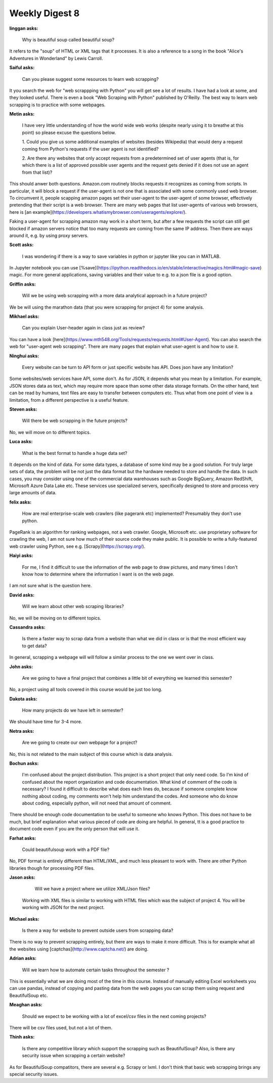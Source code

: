 Weekly Digest 8
===============

**linggan asks:**

    Why is beautiful soup called beautiful soup?


It refers to the "soup" of HTML or XML tags that it processes. 
It is also a reference to a song in the book "Alice's Adventures in Wonderland" 
by Lewis Carroll.


**Saiful asks:**

    Can you please suggest some resources to learn web scrapping? 

It you search the web for "web scrappping with Python" you will get see a lot of 
results. I have had a look at some, and they looked useful. There is even a book 
"Web Scraping with Python" published by O'Reilly. The best way to learn web scrapping 
is to practice with some webpages. 


**Metin asks:**

    I have very little understanding of how the world wide web works (despite nearly using it 
    to breathe at this point) so please excuse the questions below. 

    1. Could you give us some additional examples of websites (besides Wikipedia) that would deny 
    a request coming from Python's requests if the user agent is not identified? 

    2. Are there any websites that only accept requests from a predetermined set of user agents 
    (that is, for which there is a list of approved possible user agents and the request gets 
    denied if it does not use an agent from that list)? 


This should anwer both questions. Amazon.com routinely blocks requests it recognizes as coming 
from scripts. In particular, it will block a request if the user-agent is not one that is associated 
with some commonly used web browser. To circumvent it, people scapping amazon pages set 
their user-agent to the user-agent of some browser, effectively pretending that their script is 
a web browser. There are many web pages that list user-agents of various web browsers, here is
[an example](https://developers.whatismybrowser.com/useragents/explore/). 

Faking a user-agent for scrapping amazon may work in a short term, but after a few requests 
the script can still get blocked if amazon servers notice that too many requests are coming from 
the same IP address. Then there are ways around it, e.g. by using proxy servers. 


**Scott asks:**

    I was wondering if there is a way to save variables in python or jupyter like you can in MATLAB. 

In Jupyter notebook you can use [%save](https://ipython.readthedocs.io/en/stable/interactive/magics.html#magic-save)
magic. For more general applications, saving variables and their value to e.g. to a json file 
is a good option. 


**Griffin asks:**

    Will we be using web scrapping with a more data analytical approach in a future project?

We be will using the marathon data (that you were scrapping for project 4) for some analysis. 


**Mikhael asks:**

    Can you explain User-header again in class just as review?

You can have a look [here](https://www.mth548.org/Tools/requests/requests.html#User-Agent). 
You can also search the web for "user-agent web scrapping". There are many pages that 
explain what user-agent is and how to use it. 


**Ninghui asks:**

    Every website can be turn to API form or just specific website has API. Does json have 
    any limitation?

Some websites/web services have API, some don't. As for JSON, it depends what you mean by
a limitation. For example, JSON stores data as text, which may require more space than some 
other data storage formats. On the other hand, text can be read by humans, text files are easy 
to transfer between computers etc. Thus what from one point of view is a limitation, from
a different perspective is a useful feature. 


**Steven asks:**

    Will there be web scrapping in the future projects?

No, we will move on to different topics.


**Luca asks:**

    What is the best format to handle a huge data set?

It depends on the kind of data. For some data types, a database of some kind may be a good solution. 
For truly large sets of data, the problem will be not just the data format but the hardware needed to 
store and handle the data. In such cases, you may consider using one of the commercial data warehouses
such as Google BigQuery, Amazon RedShift, Microsoft Azure Data Lake etc. These services use specialized 
servers, specifically designed to store and process very large amounts of data. 


**felix asks:**

    How are real enterprise-scale web crawlers (like pagerank etc) implemented?  
    Presumably they don't use python.

PageRank is an algorithm for ranking webpages, not a web crawler. Google, Microsoft etc.
use proprietary software for crawling the web, I am not sure how much of their source 
code they make public. It is possible to write a fully-featured web crawler using Python, 
see e.g. [Scrapy](https://scrapy.org/). 


**Haiyi asks:**

    For me, I find it difficult to use the information of the web page to draw pictures, and many times 
    I don't know how to determine where the information I want is on the web page.

I am not sure what is the question here.


**David asks:**

    Will we learn about other web scraping libraries?

No, we will be moving on to different topics.  


**Cassandra asks:**

    Is there a faster way to scrap data from a website than what we did 
    in class or is that the most efficient way to get data? 

In general, scrapping a webpage will will follow a similar process 
to the one we went over in class.  


**John asks:**

    Are we going to have a final project that combines a little bit 
    of everything we learned this semester?

No, a project using all tools covered in this course would be just too long. 


**Dakota asks:**

    How many projects do we have left in semester?

We should have time for 3-4 more. 

**Netra asks:**

    Are we going to create our own webpage for a project?

No, this is not related to the main subject of this course which is data analysis. 

**Bochun asks:**

    I'm confused about the project distribution. This project is a short project that 
    only need code. So I'm kind of confused about the report organization and code documentation. 
    What kind of comment of the code is necessary? I found it difficult to describe what does 
    each lines do, because if someone complete know nothing about coding, my comments won't help him
    understand the codes. And someone who do know about coding, especially python, will not need 
    that amount of comment.

There should be enough code documentation to be useful to someone who knows Python. 
This does not have to be much, but brief explanation what various pieced of code are 
doing are helpful. In general, tt is a good practice to document code even if you 
are the only person that will use it. 

**Farhat asks:**

    Could beautifulsoup work with a PDF file? 

No, PDF format is entirely different than HTML/XML, and much less pleasant to work with.
There are other Python libraries though for processing PDF files. 

**Jason asks:**

    Will we have a project where we utilize XML/Json files? 

 Working with XML files is similar to working with HTML files which was 
 the subject of project 4. You will be working with JSON for the next project.

**Michael asks:**

    Is there a way for website to prevent outside users from scrapping data?

There is no way to prevent scrapping entirely, but there are ways to make it more difficult. 
This is for example what all the websites using [captchas](http://www.captcha.net/) are doing.  


**Adrian asks:**

     Will we learn how to automate certain tasks throughout the semester ? 

This is essentially what we are doing most of the time in this course. Instead of manually 
editing Excel worksheets you can use pandas, instead of copying and pasting data from the web 
pages you can scrap them using request and BeautifulSoup etc.  


**Meaghan asks:**

    Should we expect to be working with a lot of excel/csv files in the next coming projects?

There will be csv files used, but not a lot of them. 
 

**Thinh asks:**

    Is there any competitive library which support the scrapping such as BeautifulSoup? 
    Also, is there any security issue when scrapping a certain website?

As for BeautifulSoup compatitors, there are several e.g. Scrapy or lxml. 
I don't think that basic web scrapping brings any special security issues. 

